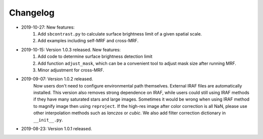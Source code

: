 Changelog
----------
* 2019-10-27: New features:
    1. Add ``sbcontrast.py`` to calculate surface brightness limit of a given spatial scale.
    2. Add examples including self-MRF and cross-MRF.

* 2019-10-15: Version 1.0.3 released. New features:
    1. Add code to determine surface brightness detection limit
    2. Add function ``adjust_mask``, which can be a convenient tool to adjust mask size after running MRF.
    3. Minor adjustment for cross-MRF.

* 2019-09-07: Version 1.0.2 released. 
    Now users don't need to configure environmental path themselves. External IRAF files are automatically installed. This version also removes strong dependence on IRAF, while users could still using IRAF methods if they have many saturated stars and large images. Sometimes it would be wrong when using IRAF method to magnify image then using ``reproject``. If the high-res image after color correction is all NaN, please use other interpolation methods such as `lanczos` or `cubic`. We also add filter correction dictionary in ``__init__.py``.


* 2019-08-23: Version 1.0.1 released.

